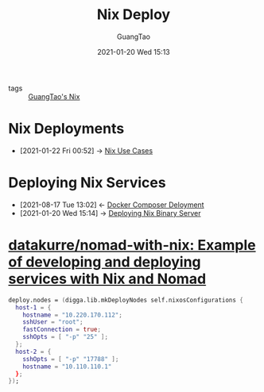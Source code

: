 #+TITLE: Nix Deploy
#+AUTHOR: GuangTao
#+EMAIL: gtrunsec@hardenedlinux.org
#+DATE: 2021-01-20 Wed 15:13




- tags :: [[file:guangtao_nix.org][GuangTao's Nix]]

* Nix Deployments
:PROPERTIES:
:ID:       63902fbf-3333-4a66-bd7a-85aff74cd739
:END:
 - [2021-01-22 Fri 00:52] -> [[id:73ffce07-74fb-447e-8472-73d2a96e102a][Nix Use Cases]]
* Deploying Nix Services
:PROPERTIES:
:ID:       741e72b2-cd10-4cfc-b4a5-ad6f60b32614
:END:
- [2021-08-17 Tue 13:02] <- [[id:15227fbd-48f9-40ce-8105-a03349ceec7c][Docker Composer Deloyment]]
- [2021-01-20 Wed 15:14] -> [[id:c773e0e9-27ef-470a-8038-87633989e2da][Deploying Nix Binary Server]]

* [[https://github.com/datakurre/nomad-with-nix][datakurre/nomad-with-nix: Example of developing and deploying services with Nix and Nomad]]



  #+begin_src nix :exports both :results output
deploy.nodes = (digga.lib.mkDeployNodes self.nixosConfigurations {
  host-1 = {
    hostname = "10.220.170.112";
    sshUser = "root";
    fastConnection = true;
    sshOpts = [ "-p" "25" ];
  };
  host-2 = {
    sshOpts = [ "-p" "17788" ];
    hostname = "10.110.110.1"
  };
});
  #+end_src
